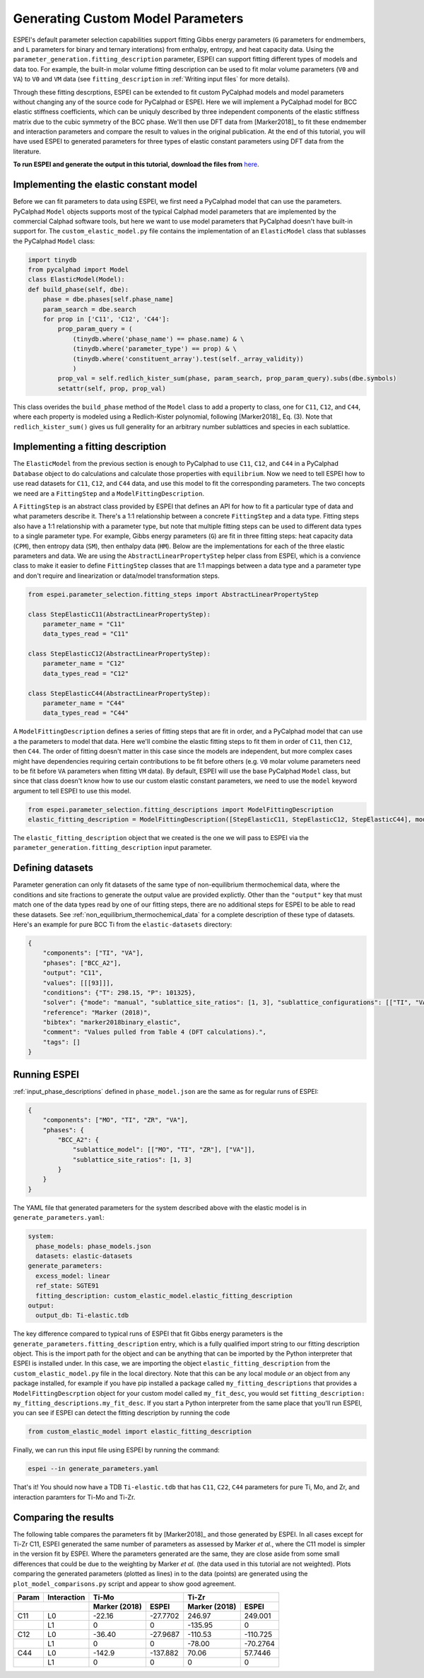 .. raw:: latex

   \chapter{Generating Custom Model Parameters}

.. _Generating Custom Model Parameters:


==================================
Generating Custom Model Parameters
==================================

ESPEI's default parameter selection capabilities support fitting Gibbs energy parameters (``G`` parameters for endmembers, and ``L`` parameters for binary and ternary interations) from enthalpy, entropy, and heat capacity data.
Using the ``parameter_generation.fitting_description`` parameter, ESPEI can support fitting different types of models and data too.
For example, the built-in molar volume fitting description can be used to fit molar volume parameters (``V0`` and ``VA``) to ``V0`` and ``VM`` data (see ``fitting_description`` in :ref:`Writing input files` for more details).

Through these fitting descrptions, ESPEI can be extended to fit custom PyCalphad models and model parameters without changing any of the source code for PyCalphad or ESPEI.
Here we will implement a PyCalphad model for BCC elastic stiffness coefficients, which can be uniquly described by three independent components of the elastic stiffness matrix due to the cubic symmetry of the BCC phase.
We'll then use DFT data from [Marker2018]_ to fit these endmember and interaction parameters and compare the result to values in the original publication.
At the end of this tutorial, you will have used ESPEI to generated parameters for three types of elastic constant parameters using DFT data from the literature.

**To run ESPEI and generate the output in this tutorial, download the files from** `here <https://github.com/bocklund/espei-elastic-parameter-generation>`_.

Implementing the elastic constant model
=======================================

Before we can fit parameters to data using ESPEI, we first need a PyCalphad model that can use the parameters.
PyCalphad ``Model`` objects supports most of the typical Calphad model parameters that are implemented by the commercial Calphad software tools, but here we want to use model parameters that PyCalphad doesn't have built-in support for.
The ``custom_elastic_model.py`` file contains the implementation of an ``ElasticModel`` class that sublasses the PyCalphad ``Model`` class:

.. code-block:: python

   import tinydb
   from pycalphad import Model
   class ElasticModel(Model):
   def build_phase(self, dbe):
       phase = dbe.phases[self.phase_name]
       param_search = dbe.search
       for prop in ['C11', 'C12', 'C44']:
           prop_param_query = (
               (tinydb.where('phase_name') == phase.name) & \
               (tinydb.where('parameter_type') == prop) & \
               (tinydb.where('constituent_array').test(self._array_validity))
               )
           prop_val = self.redlich_kister_sum(phase, param_search, prop_param_query).subs(dbe.symbols)
           setattr(self, prop, prop_val)

This class overides the ``build_phase`` method of the ``Model`` class to add a property to class, one for ``C11``, ``C12``, and ``C44``, where each property is modeled using a Redlich-Kister polynomial, following [Marker2018]_ Eq. (3).
Note that ``redlich_kister_sum()`` gives us full generality for an arbitrary number sublattices and species in each sublattice.

Implementing a fitting description
==================================

The ``ElasticModel`` from the previous section is enough to PyCalphad to use ``C11``, ``C12``, and ``C44`` in a PyCalphad ``Database`` object to do calculations and calculate those properties with ``equilibrium``.
Now we need to tell ESPEI how to use read datasets for ``C11``, ``C12``, and ``C44`` data, and use this model to fit the corresponding parameters.
The two concepts we need are a ``FittingStep`` and a ``ModelFittingDescription``.

A ``FittingStep`` is an abstract class provided by ESPEI that defines an API for how to fit a particular type of data and what parameters describe it.
There's a 1:1 relationship between a concrete ``FittingStep`` and a data type.
Fitting steps also have a 1:1 relationship with a parameter type, but note that multiple fitting steps can be used to different data types to a single parameter type.
For example, Gibbs energy parameters (``G``) are fit in three fitting steps: heat capacity data (``CPM``), then entropy data (``SM``), then enthalpy data (``HM``).
Below are the implementations for each of the three elastic parameters and data.
We are using the ``AbstractLinearPropertyStep`` helper class from ESPEI, which is a convience class to make it easier to define ``FittingStep`` classes that are 1:1 mappings between a data type and a parameter type and don't require and linearization or data/model transformation steps.

.. code-block:: python

   from espei.parameter_selection.fitting_steps import AbstractLinearPropertyStep

   class StepElasticC11(AbstractLinearPropertyStep):
       parameter_name = "C11"
       data_types_read = "C11"

   class StepElasticC12(AbstractLinearPropertyStep):
       parameter_name = "C12"
       data_types_read = "C12"

   class StepElasticC44(AbstractLinearPropertyStep):
       parameter_name = "C44"
       data_types_read = "C44"

A ``ModelFittingDescription`` defines a series of fitting steps that are fit in order, and a PyCalphad model that can use a the parameters to model that data.
Here we'll combine the elastic fitting steps to fit them in order of ``C11``, then ``C12``, then ``C44``.
The order of fitting doesn't matter in this case since the models are independent, but more complex cases might have dependencies requiring certain contributions to be fit before others (e.g. ``V0`` molar volume parameters need to be fit before ``VA`` parameters when fitting ``VM`` data).
By default, ESPEI will use the base PyCalphad ``Model`` class, but since that class doesn't know how to use our custom elastic constant parameters, we need to use the ``model`` keyword argument to tell ESPEI to use this model.

.. code-block:: python

   from espei.parameter_selection.fitting_descriptions import ModelFittingDescription
   elastic_fitting_description = ModelFittingDescription([StepElasticC11, StepElasticC12, StepElasticC44], model=ElasticModel)

The ``elastic_fitting_description`` object that we created is the one we will pass to ESPEI via the ``parameter_generation.fitting_description`` input parameter.

Defining datasets
=================

Parameter generation can only fit datasets of the same type of non-equilibrium thermochemical data, where the conditions and site fractions to generate the output value are provided explictly.
Other than the ``"output"`` key that must match one of the data types read by one of our fitting steps, there are no additional steps for ESPEI to be able to read these datasets.
See :ref:`non_equilibrium_thermochemical_data` for a complete description of these type of datasets.
Here's an example for pure BCC Ti from the ``elastic-datasets`` directory:

.. code-block:: JSON

   {
       "components": ["TI", "VA"],
       "phases": ["BCC_A2"],
       "output": "C11",
       "values": [[[93]]],
       "conditions": {"T": 298.15, "P": 101325},
       "solver": {"mode": "manual", "sublattice_site_ratios": [1, 3], "sublattice_configurations": [["TI", "VA"]], "sublattice_occupancies": [[1.0, 1.0]]},
       "reference": "Marker (2018)",
       "bibtex": "marker2018binary_elastic",
       "comment": "Values pulled from Table 4 (DFT calculations).",
       "tags": []
   }


Running ESPEI
=============

:ref:`input_phase_descriptions` defined in ``phase_model.json`` are the same as for regular runs of ESPEI:

.. code-block:: JSON

   {
       "components": ["MO", "TI", "ZR", "VA"],
       "phases": {
           "BCC_A2": {
               "sublattice_model": [["MO", "TI", "ZR"], ["VA"]],
               "sublattice_site_ratios": [1, 3]
           }
       }
   }

The YAML file that generated parameters for the system described above with the elastic model is in ``generate_parameters.yaml``:

.. code-block:: YAML

   system:
     phase_models: phase_models.json
     datasets: elastic-datasets
   generate_parameters:
     excess_model: linear
     ref_state: SGTE91
     fitting_description: custom_elastic_model.elastic_fitting_description
   output:
     output_db: Ti-elastic.tdb

The key difference compared to typical runs of ESPEI that fit Gibbs energy parameters is the ``generate_parameters.fitting_description`` entry, which is a fully qualified import string to our fitting description object.
This is the import path for the object and can be anything that can be imported by the Python interpreter that ESPEI is installed under.
In this case, we are importing the object ``elastic_fitting_description`` from the ``custom_elastic_model.py`` file in the local directory.
Note that this can be any local module *or* an object from any package installed, for example if you have pip installed a package called ``my_fitting_descriptions`` that provides a ``ModelFittingDescrption`` object for your custom model called ``my_fit_desc``, you would set ``fitting_description: my_fitting_descriptions.my_fit_desc``.
If you start a Python interpreter from the same place that you'll run ESPEI, you can see if ESPEI can detect the fitting description by running the code

.. code-block:: python

   from custom_elastic_model import elastic_fitting_description

Finally, we can run this input file using ESPEI by running the command:

.. code-block:: shell

   espei --in generate_parameters.yaml

That's it!
You should now have a TDB ``Ti-elastic.tdb`` that has ``C11``, ``C22``, ``C44`` parameters for pure Ti, Mo, and Zr, and interaction paramters for Ti-Mo and Ti-Zr.

Comparing the results
=====================

The following table compares the parameters fit by [Marker2018]_ and those generated by ESPEI.
In all cases except for Ti-Zr C11, ESPEI generated the same number of parameters as assessed by Marker *et al.*, where the C11 model is simpler in the version fit by ESPEI.
Where the parameters generated are the same, they are close aside from some small differences that could be due to the weighting by Marker *et al.* (the data used in this tutorial are not weighted).
Plots comparing the generated parameters (plotted as lines) in to the data (points) are generated using the ``plot_model_comparisons.py`` script and appear to show good agreement.

+-------+-------------+---------------+----------+---------------+----------+
| Param | Interaction | Ti-Mo                    | Ti-Zr                    |
+-------+-------------+---------------+----------+---------------+----------+
|                     | Marker (2018) | ESPEI    | Marker (2018) | ESPEI    |
+=======+=============+===============+==========+===============+==========+
| C11   | L0          | -22.16        | -27.7702 | 246.97        | 249.001  |
+-------+-------------+---------------+----------+---------------+----------+
|       | L1          | 0             | 0        | -135.95       | 0        |
+-------+-------------+---------------+----------+---------------+----------+
| C12   | L0          | -36.40        | -27.9687 | -110.53       | -110.725 |
+-------+-------------+---------------+----------+---------------+----------+
|       | L1          | 0             | 0        | -78.00        | -70.2764 |
+-------+-------------+---------------+----------+---------------+----------+
| C44   | L0          | -142.9        | -137.882 | 70.06         | 57.7446  |
+-------+-------------+---------------+----------+---------------+----------+
|       | L1          | 0             | 0        | 0             | 0        |
+-------+-------------+---------------+----------+---------------+----------+


.. image:: https://raw.github.com/bocklund/espei-elastic-parameter-generation/main/figures/C11.png
.. image:: https://raw.github.com/bocklund/espei-elastic-parameter-generation/main/figures/C12.png
.. image:: https://raw.github.com/bocklund/espei-elastic-parameter-generation/main/figures/C44.png
